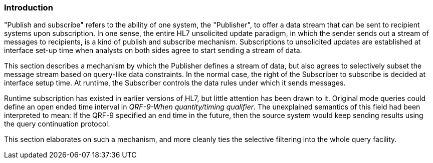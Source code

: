 === Introduction
[v291_section="5.7.1"]

"Publish and subscribe" refers to the ability of one system, the "Publisher", to offer a data stream that can be sent to recipient systems upon subscription. In one sense, the entire HL7 unsolicited update paradigm, in which the sender sends out a stream of messages to recipients, is a kind of publish and subscribe mechanism. Subscriptions to unsolicited updates are established at interface set-up time when analysts on both sides agree to start sending a stream of data.

This section describes a mechanism by which the Publisher defines a stream of data, but also agrees to selectively subset the message stream based on query-like data constraints. In the normal case, the right of the Subscriber to subscribe is decided at interface setup time. At runtime, the Subscriber controls the data rules under which it sends messages.

Runtime subscription has existed in earlier versions of HL7, but little attention has been drawn to it. Original mode queries could define an open ended time interval in _QRF-9-When quantity/timing qualifier_. The unexplained semantics of this field had been interpreted to mean: If the QRF-9 specified an end time in the future, then the source system would keep sending results using the query continuation protocol.

This section elaborates on such a mechanism, and more cleanly ties the selective filtering into the whole query facility.

